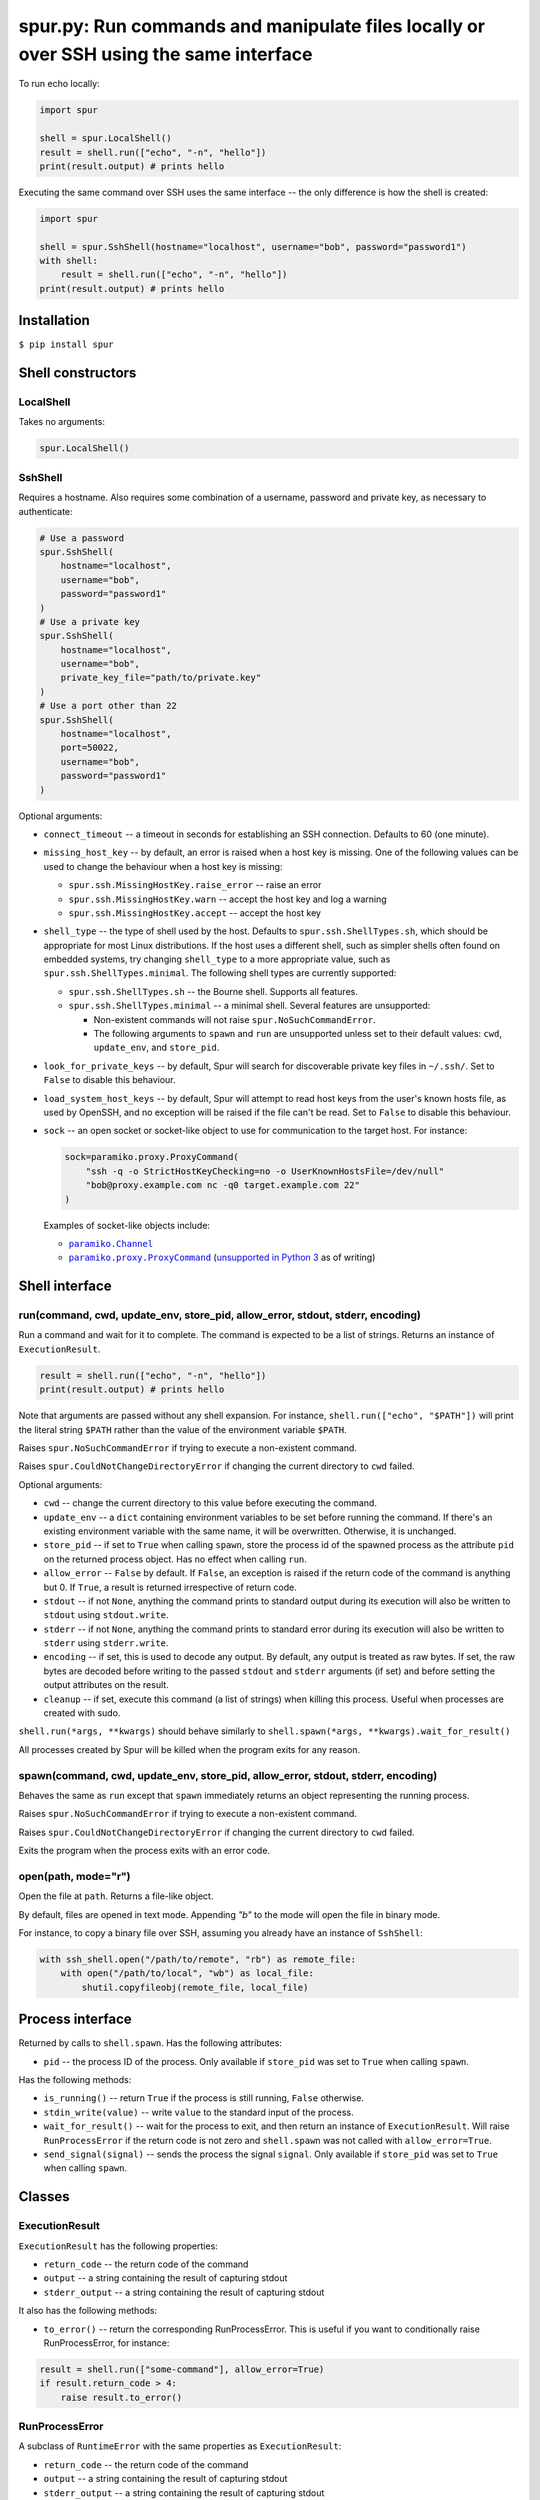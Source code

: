spur.py: Run commands and manipulate files locally or over SSH using the same interface
=======================================================================================

To run echo locally:

.. code-block:: python

    import spur

    shell = spur.LocalShell()
    result = shell.run(["echo", "-n", "hello"])
    print(result.output) # prints hello

Executing the same command over SSH uses the same interface -- the only
difference is how the shell is created:

.. code-block:: python

    import spur

    shell = spur.SshShell(hostname="localhost", username="bob", password="password1")
    with shell:
        result = shell.run(["echo", "-n", "hello"])
    print(result.output) # prints hello

Installation
------------

``$ pip install spur``

Shell constructors
------------------

LocalShell
~~~~~~~~~~

Takes no arguments:

.. code-block:: sh

    spur.LocalShell()

SshShell
~~~~~~~~

Requires a hostname. Also requires some combination of a username,
password and private key, as necessary to authenticate:

.. code-block:: python

    # Use a password
    spur.SshShell(
        hostname="localhost",
        username="bob",
        password="password1"
    )
    # Use a private key
    spur.SshShell(
        hostname="localhost",
        username="bob",
        private_key_file="path/to/private.key"
    )
    # Use a port other than 22
    spur.SshShell(
        hostname="localhost",
        port=50022,
        username="bob",
        password="password1"
    )

Optional arguments:

* ``connect_timeout`` -- a timeout in seconds for establishing an SSH
  connection. Defaults to 60 (one minute).

* ``missing_host_key`` -- by default, an error is raised when a host
  key is missing. One of the following values can be used to change the
  behaviour when a host key is missing:
   
  - ``spur.ssh.MissingHostKey.raise_error`` -- raise an error
  - ``spur.ssh.MissingHostKey.warn`` -- accept the host key and log a
    warning
  - ``spur.ssh.MissingHostKey.accept`` -- accept the host key

* ``shell_type`` -- the type of shell used by the host. Defaults to
  ``spur.ssh.ShellTypes.sh``, which should be appropriate for most Linux
  distributions. If the host uses a different shell, such as simpler shells
  often found on embedded systems, try changing ``shell_type`` to a more
  appropriate value, such as ``spur.ssh.ShellTypes.minimal``. The following
  shell types are currently supported:
  
  - ``spur.ssh.ShellTypes.sh`` -- the Bourne shell. Supports all features.
  
  - ``spur.ssh.ShellTypes.minimal`` -- a minimal shell. Several features
    are unsupported:
    
    - Non-existent commands will not raise ``spur.NoSuchCommandError``.
    
    - The following arguments to ``spawn`` and ``run`` are unsupported unless
      set to their default values:
      ``cwd``, ``update_env``, and ``store_pid``.

* ``look_for_private_keys`` -- by default, Spur will search for discoverable
  private key files in ``~/.ssh/``.
  Set to ``False`` to disable this behaviour.
  
* ``load_system_host_keys`` -- by default, Spur will attempt to read host keys
  from the user's known hosts file, as used by OpenSSH, and no exception will
  be raised if the file can't be read.
  Set to ``False`` to disable this behaviour.

* ``sock`` -- an open socket or socket-like object to use for communication to
  the target host. For instance:

  .. code-block:: python

      sock=paramiko.proxy.ProxyCommand(
          "ssh -q -o StrictHostKeyChecking=no -o UserKnownHostsFile=/dev/null"
          "bob@proxy.example.com nc -q0 target.example.com 22"
      )

  Examples of socket-like objects include:

  * |paramiko.Channel|_
  * |paramiko.proxy.ProxyCommand|_
    (`unsupported in Python 3 <https://github.com/paramiko/paramiko/issues/673>`_ as of writing)

.. |paramiko.Channel| replace:: ``paramiko.Channel``
.. _paramiko.Channel: http://docs.paramiko.org/en/latest/api/channel.html

.. |paramiko.proxy.ProxyCommand| replace:: ``paramiko.proxy.ProxyCommand``
.. _paramiko.proxy.ProxyCommand: http://docs.paramiko.org/en/latest/api/proxy.html

Shell interface
---------------

run(command, cwd, update\_env, store\_pid, allow\_error, stdout, stderr, encoding)
~~~~~~~~~~~~~~~~~~~~~~~~~~~~~~~~~~~~~~~~~~~~~~~~~~~~~~~~~~~~~~~~~~~~~~~~~~~~~~~~~~

Run a command and wait for it to complete. The command is expected to be
a list of strings. Returns an instance of ``ExecutionResult``.

.. code-block:: python

    result = shell.run(["echo", "-n", "hello"])
    print(result.output) # prints hello

Note that arguments are passed without any shell expansion. For
instance, ``shell.run(["echo", "$PATH"])`` will print the literal string
``$PATH`` rather than the value of the environment variable ``$PATH``.

Raises ``spur.NoSuchCommandError`` if trying to execute a non-existent
command.

Raises ``spur.CouldNotChangeDirectoryError`` if changing the current directory
to ``cwd`` failed.

Optional arguments:

* ``cwd`` -- change the current directory to this value before
  executing the command.
* ``update_env`` -- a ``dict`` containing environment variables to be
  set before running the command. If there's an existing environment
  variable with the same name, it will be overwritten. Otherwise, it is
  unchanged.
* ``store_pid`` -- if set to ``True`` when calling ``spawn``, store the
  process id of the spawned process as the attribute ``pid`` on the
  returned process object. Has no effect when calling ``run``.
* ``allow_error`` -- ``False`` by default. If ``False``, an exception
  is raised if the return code of the command is anything but 0. If
  ``True``, a result is returned irrespective of return code.
* ``stdout`` -- if not ``None``, anything the command prints to
  standard output during its execution will also be written to
  ``stdout`` using ``stdout.write``.
* ``stderr`` -- if not ``None``, anything the command prints to
  standard error during its execution will also be written to
  ``stderr`` using ``stderr.write``.
* ``encoding`` -- if set, this is used to decode any output.
  By default, any output is treated as raw bytes.
  If set, the raw bytes are decoded before writing to
  the passed ``stdout`` and ``stderr`` arguments (if set)
  and before setting the output attributes on the result.
* ``cleanup`` -- if set, execute this command (a list of strings) when
  killing this process. Useful when processes are created with sudo.

``shell.run(*args, **kwargs)`` should behave similarly to
``shell.spawn(*args, **kwargs).wait_for_result()``

All processes created by Spur will be killed when the program exits for any
reason.

spawn(command, cwd, update\_env, store\_pid, allow\_error, stdout, stderr, encoding)
~~~~~~~~~~~~~~~~~~~~~~~~~~~~~~~~~~~~~~~~~~~~~~~~~~~~~~~~~~~~~~~~~~~~~~~~~~~~~~~~~~~~

Behaves the same as ``run`` except that ``spawn`` immediately returns an
object representing the running process.

Raises ``spur.NoSuchCommandError`` if trying to execute a non-existent
command.

Raises ``spur.CouldNotChangeDirectoryError`` if changing the current directory
to ``cwd`` failed.

Exits the program when the process exits with an error code.


open(path, mode="r")
~~~~~~~~~~~~~~~~~~~~

Open the file at ``path``. Returns a file-like object.

By default, files are opened in text mode.
Appending `"b"` to the mode will open the file in binary mode.

For instance, to copy a binary file over SSH,
assuming you already have an instance of ``SshShell``:

.. code-block:: python

    with ssh_shell.open("/path/to/remote", "rb") as remote_file:
        with open("/path/to/local", "wb") as local_file:
            shutil.copyfileobj(remote_file, local_file)

Process interface
-----------------

Returned by calls to ``shell.spawn``. Has the following attributes:

* ``pid`` -- the process ID of the process. Only available if
  ``store_pid`` was set to ``True`` when calling ``spawn``.

Has the following methods:

* ``is_running()`` -- return ``True`` if the process is still running,
  ``False`` otherwise.
* ``stdin_write(value)`` -- write ``value`` to the standard input of
  the process.
* ``wait_for_result()`` -- wait for the process to exit, and then
  return an instance of ``ExecutionResult``. Will raise
  ``RunProcessError`` if the return code is not zero and
  ``shell.spawn`` was not called with ``allow_error=True``.
* ``send_signal(signal)`` -- sends the process the signal ``signal``.
  Only available if ``store_pid`` was set to ``True`` when calling
  ``spawn``.

Classes
-------

ExecutionResult
~~~~~~~~~~~~~~~

``ExecutionResult`` has the following properties:

* ``return_code`` -- the return code of the command
* ``output`` -- a string containing the result of capturing stdout
* ``stderr_output`` -- a string containing the result of capturing
  stdout

It also has the following methods:

* ``to_error()`` -- return the corresponding RunProcessError. This is
  useful if you want to conditionally raise RunProcessError, for
  instance:

.. code-block:: python

    result = shell.run(["some-command"], allow_error=True)
    if result.return_code > 4:
        raise result.to_error()

RunProcessError
~~~~~~~~~~~~~~~

A subclass of ``RuntimeError`` with the same properties as
``ExecutionResult``:

* ``return_code`` -- the return code of the command
* ``output`` -- a string containing the result of capturing stdout
* ``stderr_output`` -- a string containing the result of capturing
  stdout

NoSuchCommandError
~~~~~~~~~~~~~~~~~~

``NoSuchCommandError`` has the following properties:

* ``command`` -- the command that could not be found

CouldNotChangeDirectoryError
~~~~~~~~~~~~~~~~~~~~~~~~~~~~

``CouldNotChangeDirectoryError`` has the following properties:

* ``directory`` -- the directory that could not be changed to

API stability
-------------

Using the the terminology from `Semantic
Versioning <http://semver.org/spec/v1.0.0.html>`_, if the version of
spur is X.Y.Z, then X is the major version, Y is the minor version, and
Z is the patch version.

While the major version is 0, incrementing the patch version indicates a
backwards compatible change. For instance, if you're using 0.3.1, then
it should be safe to upgrade to 0.3.2.

Incrementing the minor version indicates a change in the API. This means
that any code using previous minor versions of spur may need updating
before it can use the current minor version.

Undocumented features
~~~~~~~~~~~~~~~~~~~~~

Some features are undocumented, and should be considered experimental.
Use them at your own risk. They may not behave correctly, and their
behaviour and interface may change at any time.

Troubleshooting
---------------

I get the error "Connection refused" when trying to connect to a virtual machine using a forwarded port on ``localhost``
~~~~~~~~~~~~~~~~~~~~~~~~~~~~~~~~~~~~~~~~~~~~~~~~~~~~~~~~~~~~~~~~~~~~~~~~~~~~~~~~~~~~~~~~~~~~~~~~~~~~~~~~~~~~~~~~~~~~~~~~

Try using ``"127.0.0.1"`` instead of ``"localhost"`` as the hostname.

I get the error "Connection refused" when trying to execute commands over SSH
~~~~~~~~~~~~~~~~~~~~~~~~~~~~~~~~~~~~~~~~~~~~~~~~~~~~~~~~~~~~~~~~~~~~~~~~~~~~~

Try connecting to the machine using SSH on the command line with the
same settings. For instance, if you're using the code:

.. code-block:: python

    shell = spur.SshShell(
            hostname="remote",
            port=2222,
            username="bob",
            private_key_file="/home/bob/.ssh/id_rsa"
        )
    with shell:
        result = shell.run(["echo", "hello"])

Try running:

.. code-block:: sh

    ssh bob@remote -p 2222 -i /home/bob/.ssh/id_rsa

If the ``ssh`` command succeeds, make sure that the arguments to
``ssh.SshShell`` and the ``ssh`` command are the same. If any of the
arguments to ``ssh.SshShell`` are dynamically generated, try hard-coding
them to make sure they're set to the values you expect.

I can't spawn or run commands over SSH
~~~~~~~~~~~~~~~~~~~~~~~~~~~~~~~~~~~~~~

If you're having trouble spawning or running commands over SSH, try passing
``shell_type=spur.ssh.ShellTypes.minimal`` as an argument to ``spur.SshShell``.
For instance:

.. code-block:: python

    import spur
    import spur.ssh

    spur.SshShell(
        hostname="localhost",
        username="bob",
        password="password1",
        shell_type=spur.ssh.ShellTypes.minimal,
    )

This makes minimal assumptions about the features that the host shell supports,
and is especially well-suited to minimal shells found on embedded systems. If
the host shell is more fully-featured but only works with
``spur.ssh.ShellTypes.minimal``, feel free to submit an issue.

Why don't shell features such as variables and redirection work?
~~~~~~~~~~~~~~~~~~~~~~~~~~~~~~~~~~~~~~~~~~~~~~~~~~~~~~~~~~~~~~~~

Commands are run directly rather than through a shell.
If you want to use any shell features such as variables and redirection,
then you'll need to run those commands within an appropriate shell.
For instance:

.. code-block:: python

    shell.run(["sh", "-c", "echo $PATH"])
    shell.run(["sh", "-c", "ls | grep bananas"])
